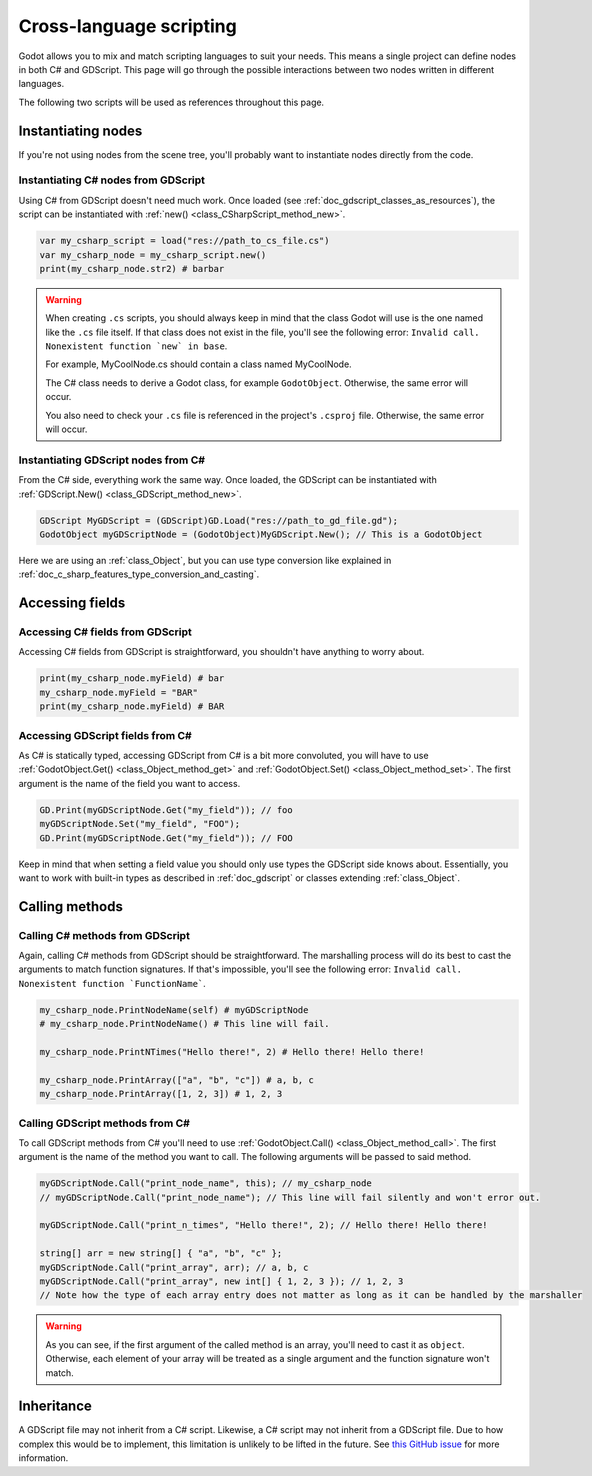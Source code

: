 .. _doc_cross_language_scripting:

Cross-language scripting
========================

Godot allows you to mix and match scripting languages to suit your needs.
This means a single project can define nodes in both C# and GDScript.
This page will go through the possible interactions between two nodes written
in different languages.

The following two scripts will be used as references throughout this page.

.. tabs::

 .. code-tab:: gdscript GDScript

    extends Node

    var my_field : String = "foo"

    func print_node_name(node : Node) -> void:
        print(node.get_name())

    func print_array(arr : Array) -> void:
        for element in arr:
            print(element)

    func print_n_times(msg : String, n : int) -> void:
        for i in range(n):
            print(msg)

 .. code-tab:: csharp

    using Godot;

    public partial class MyCSharpNode : Node
    {
        public string myField = "bar";

        public void PrintNodeName(Node node)
        {
            GD.Print(node.Name);
        }

        public void PrintArray(string[] arr)
        {
            foreach (string element in arr)
            {
                GD.Print(element);
            }
        }

        public void PrintNTimes(string msg, int n)
        {
            for (int i = 0; i < n; ++i)
            {
                GD.Print(msg);
            }
        }
    }

Instantiating nodes
-------------------

If you're not using nodes from the scene tree, you'll probably want to
instantiate nodes directly from the code.

Instantiating C# nodes from GDScript
~~~~~~~~~~~~~~~~~~~~~~~~~~~~~~~~~~~~

Using C# from GDScript doesn't need much work. Once loaded
(see :ref:`doc_gdscript_classes_as_resources`), the script can be instantiated
with :ref:`new() <class_CSharpScript_method_new>`.

.. code-block:: gdscript

    var my_csharp_script = load("res://path_to_cs_file.cs")
    var my_csharp_node = my_csharp_script.new()
    print(my_csharp_node.str2) # barbar

.. warning::

    When creating ``.cs`` scripts, you should always keep in mind that the class
    Godot will use is the one named like the ``.cs`` file itself. If that class
    does not exist in the file, you'll see the following error:
    ``Invalid call. Nonexistent function `new` in base``.

    For example, MyCoolNode.cs should contain a class named MyCoolNode.

    The C# class needs to derive a Godot class, for example ``GodotObject``.
    Otherwise, the same error will occur.

    You also need to check your ``.cs`` file is referenced in the project's
    ``.csproj`` file. Otherwise, the same error will occur.

Instantiating GDScript nodes from C#
~~~~~~~~~~~~~~~~~~~~~~~~~~~~~~~~~~~~

From the C# side, everything work the same way. Once loaded, the GDScript can
be instantiated with :ref:`GDScript.New() <class_GDScript_method_new>`.

.. code-block:: csharp

    GDScript MyGDScript = (GDScript)GD.Load("res://path_to_gd_file.gd");
    GodotObject myGDScriptNode = (GodotObject)MyGDScript.New(); // This is a GodotObject

Here we are using an :ref:`class_Object`, but you can use type conversion like
explained in :ref:`doc_c_sharp_features_type_conversion_and_casting`.

Accessing fields
----------------

Accessing C# fields from GDScript
~~~~~~~~~~~~~~~~~~~~~~~~~~~~~~~~~

Accessing C# fields from GDScript is straightforward, you shouldn't have
anything to worry about.

.. code-block:: gdscript

    print(my_csharp_node.myField) # bar
    my_csharp_node.myField = "BAR"
    print(my_csharp_node.myField) # BAR

Accessing GDScript fields from C#
~~~~~~~~~~~~~~~~~~~~~~~~~~~~~~~~~

As C# is statically typed, accessing GDScript from C# is a bit more
convoluted, you will have to use :ref:`GodotObject.Get() <class_Object_method_get>`
and :ref:`GodotObject.Set() <class_Object_method_set>`. The first argument is the name of the field you want to access.

.. code-block:: csharp

    GD.Print(myGDScriptNode.Get("my_field")); // foo
    myGDScriptNode.Set("my_field", "FOO");
    GD.Print(myGDScriptNode.Get("my_field")); // FOO

Keep in mind that when setting a field value you should only use types the
GDScript side knows about.
Essentially, you want to work with built-in types as described in :ref:`doc_gdscript` or classes extending :ref:`class_Object`.

Calling methods
---------------

Calling C# methods from GDScript
~~~~~~~~~~~~~~~~~~~~~~~~~~~~~~~~

Again, calling C# methods from GDScript should be straightforward. The
marshalling process will do its best to cast the arguments to match
function signatures.
If that's impossible, you'll see the following error: ``Invalid call. Nonexistent function `FunctionName```.

.. code-block:: gdscript

    my_csharp_node.PrintNodeName(self) # myGDScriptNode
    # my_csharp_node.PrintNodeName() # This line will fail.

    my_csharp_node.PrintNTimes("Hello there!", 2) # Hello there! Hello there!

    my_csharp_node.PrintArray(["a", "b", "c"]) # a, b, c
    my_csharp_node.PrintArray([1, 2, 3]) # 1, 2, 3

Calling GDScript methods from C#
~~~~~~~~~~~~~~~~~~~~~~~~~~~~~~~~

To call GDScript methods from C# you'll need to use
:ref:`GodotObject.Call() <class_Object_method_call>`. The first argument is the
name of the method you want to call. The following arguments will be passed
to said method.

.. code-block:: csharp

    myGDScriptNode.Call("print_node_name", this); // my_csharp_node
    // myGDScriptNode.Call("print_node_name"); // This line will fail silently and won't error out.

    myGDScriptNode.Call("print_n_times", "Hello there!", 2); // Hello there! Hello there!

    string[] arr = new string[] { "a", "b", "c" };
    myGDScriptNode.Call("print_array", arr); // a, b, c
    myGDScriptNode.Call("print_array", new int[] { 1, 2, 3 }); // 1, 2, 3
    // Note how the type of each array entry does not matter as long as it can be handled by the marshaller

.. warning::

    As you can see, if the first argument of the called method is an array,
    you'll need to cast it as ``object``.
    Otherwise, each element of your array will be treated as a single argument
    and the function signature won't match.

Inheritance
-----------

A GDScript file may not inherit from a C# script. Likewise, a C# script may not
inherit from a GDScript file. Due to how complex this would be to implement,
this limitation is unlikely to be lifted in the future. See
`this GitHub issue <https://github.com/godotengine/godot/issues/38352>`__
for more information.

